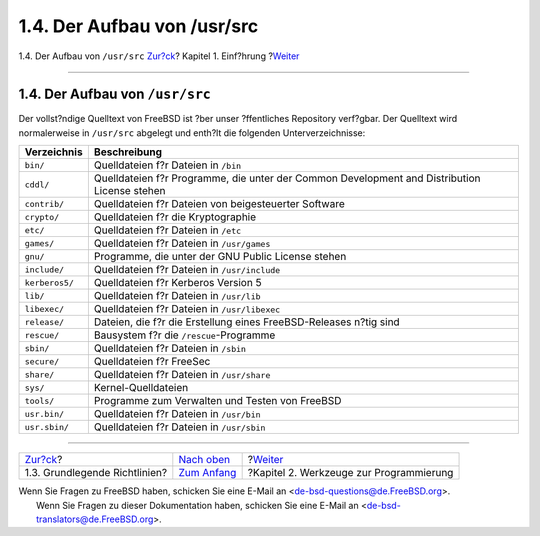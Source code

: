 ============================
1.4. Der Aufbau von /usr/src
============================

.. raw:: html

   <div class="navheader">

1.4. Der Aufbau von ``/usr/src``
`Zur?ck <introduction-archguide.html>`__?
Kapitel 1. Einf?hrung
?\ `Weiter <tools.html>`__

--------------

.. raw:: html

   </div>

.. raw:: html

   <div class="sect1">

.. raw:: html

   <div class="titlepage" xmlns="">

.. raw:: html

   <div>

.. raw:: html

   <div>

1.4. Der Aufbau von ``/usr/src``
--------------------------------

.. raw:: html

   </div>

.. raw:: html

   </div>

.. raw:: html

   </div>

Der vollst?ndige Quelltext von FreeBSD ist ?ber unser ?ffentliches
Repository verf?gbar. Der Quelltext wird normalerweise in ``/usr/src``
abgelegt und enth?lt die folgenden Unterverzeichnisse:

.. raw:: html

   <div class="informaltable">

+------------------+------------------------------------------------------------------------------------------------+
| Verzeichnis      | Beschreibung                                                                                   |
+==================+================================================================================================+
| ``bin/``         | Quelldateien f?r Dateien in ``/bin``                                                           |
+------------------+------------------------------------------------------------------------------------------------+
| ``cddl/``        | Quelldateien f?r Programme, die unter der Common Development and Distribution License stehen   |
+------------------+------------------------------------------------------------------------------------------------+
| ``contrib/``     | Quelldateien f?r Dateien von beigesteuerter Software                                           |
+------------------+------------------------------------------------------------------------------------------------+
| ``crypto/``      | Quelldateien f?r die Kryptographie                                                             |
+------------------+------------------------------------------------------------------------------------------------+
| ``etc/``         | Quelldateien f?r Dateien in ``/etc``                                                           |
+------------------+------------------------------------------------------------------------------------------------+
| ``games/``       | Quelldateien f?r Dateien in ``/usr/games``                                                     |
+------------------+------------------------------------------------------------------------------------------------+
| ``gnu/``         | Programme, die unter der GNU Public License stehen                                             |
+------------------+------------------------------------------------------------------------------------------------+
| ``include/``     | Quelldateien f?r Dateien in ``/usr/include``                                                   |
+------------------+------------------------------------------------------------------------------------------------+
| ``kerberos5/``   | Quelldateien f?r Kerberos Version 5                                                            |
+------------------+------------------------------------------------------------------------------------------------+
| ``lib/``         | Quelldateien f?r Dateien in ``/usr/lib``                                                       |
+------------------+------------------------------------------------------------------------------------------------+
| ``libexec/``     | Quelldateien f?r Dateien in ``/usr/libexec``                                                   |
+------------------+------------------------------------------------------------------------------------------------+
| ``release/``     | Dateien, die f?r die Erstellung eines FreeBSD-Releases n?tig sind                              |
+------------------+------------------------------------------------------------------------------------------------+
| ``rescue/``      | Bausystem f?r die ``/rescue``-Programme                                                        |
+------------------+------------------------------------------------------------------------------------------------+
| ``sbin/``        | Quelldateien f?r Dateien in ``/sbin``                                                          |
+------------------+------------------------------------------------------------------------------------------------+
| ``secure/``      | Quelldateien f?r FreeSec                                                                       |
+------------------+------------------------------------------------------------------------------------------------+
| ``share/``       | Quelldateien f?r Dateien in ``/usr/share``                                                     |
+------------------+------------------------------------------------------------------------------------------------+
| ``sys/``         | Kernel-Quelldateien                                                                            |
+------------------+------------------------------------------------------------------------------------------------+
| ``tools/``       | Programme zum Verwalten und Testen von FreeBSD                                                 |
+------------------+------------------------------------------------------------------------------------------------+
| ``usr.bin/``     | Quelldateien f?r Dateien in ``/usr/bin``                                                       |
+------------------+------------------------------------------------------------------------------------------------+
| ``usr.sbin/``    | Quelldateien f?r Dateien in ``/usr/sbin``                                                      |
+------------------+------------------------------------------------------------------------------------------------+

.. raw:: html

   </div>

.. raw:: html

   </div>

.. raw:: html

   <div class="navfooter">

--------------

+---------------------------------------------+-------------------------------------+--------------------------------------------+
| `Zur?ck <introduction-archguide.html>`__?   | `Nach oben <introduction.html>`__   | ?\ `Weiter <tools.html>`__                 |
+---------------------------------------------+-------------------------------------+--------------------------------------------+
| 1.3. Grundlegende Richtlinien?              | `Zum Anfang <index.html>`__         | ?Kapitel 2. Werkzeuge zur Programmierung   |
+---------------------------------------------+-------------------------------------+--------------------------------------------+

.. raw:: html

   </div>

| Wenn Sie Fragen zu FreeBSD haben, schicken Sie eine E-Mail an
  <de-bsd-questions@de.FreeBSD.org\ >.
|  Wenn Sie Fragen zu dieser Dokumentation haben, schicken Sie eine
  E-Mail an <de-bsd-translators@de.FreeBSD.org\ >.
